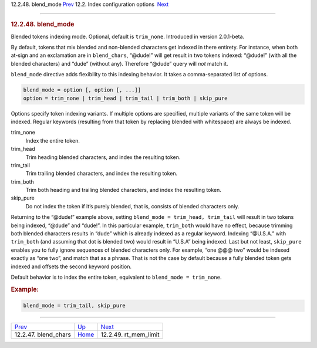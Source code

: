 .. raw:: html

   <div class="navheader">

12.2.48. blend\_mode
`Prev <conf-blend-chars.html>`__ 
12.2. Index configuration options
 `Next <conf-rt-mem-limit.html>`__

--------------

.. raw:: html

   </div>

.. raw:: html

   <div class="sect2">

.. raw:: html

   <div class="titlepage">

.. raw:: html

   <div>

.. raw:: html

   <div>

.. rubric:: 12.2.48. blend\_mode
   :name: blend_mode
   :class: title

.. raw:: html

   </div>

.. raw:: html

   </div>

.. raw:: html

   </div>

Blended tokens indexing mode. Optional, default is ``trim_none``.
Introduced in version 2.0.1-beta.

By default, tokens that mix blended and non-blended characters get
indexed in there entirety. For instance, when both at-sign and an
exclamation are in ``blend_chars``, “@dude!” will get result in two
tokens indexed: “@dude!” (with all the blended characters) and “dude”
(without any). Therefore “@dude” query will *not* match it.

``blend_mode`` directive adds flexibility to this indexing behavior. It
takes a comma-separated list of options.

.. code:: programlisting

    blend_mode = option [, option [, ...]]
    option = trim_none | trim_head | trim_tail | trim_both | skip_pure

Options specify token indexing variants. If multiple options are
specified, multiple variants of the same token will be indexed. Regular
keywords (resulting from that token by replacing blended with
whitespace) are always be indexed.

.. raw:: html

   <div class="variablelist">

trim\_none
    Index the entire token.

trim\_head
    Trim heading blended characters, and index the resulting token.

trim\_tail
    Trim trailing blended characters, and index the resulting token.

trim\_both
    Trim both heading and trailing blended characters, and index the
    resulting token.

skip\_pure
    Do not index the token if it’s purely blended, that is, consists of
    blended characters only.

.. raw:: html

   </div>

Returning to the “@dude!” example above, setting
``blend_mode = trim_head, trim_tail`` will result in two tokens being
indexed, “@dude” and “dude!”. In this particular example, ``trim_both``
would have no effect, because trimming both blended characters results
in “dude” which is already indexed as a regular keyword. Indexing
“@U.S.A.” with ``trim_both`` (and assuming that dot is blended two)
would result in “U.S.A” being indexed. Last but not least, ``skip_pure``
enables you to fully ignore sequences of blended characters only. For
example, “one @@@ two” would be indexed exactly as “one two”, and match
that as a phrase. That is not the case by default because a fully
blended token gets indexed and offsets the second keyword position.

Default behavior is to index the entire token, equivalent to
``blend_mode = trim_none``.

.. rubric:: Example:
   :name: example

.. code:: programlisting

    blend_mode = trim_tail, skip_pure

.. raw:: html

   </div>

.. raw:: html

   <div class="navfooter">

--------------

+-------------------------------------+---------------------------------+--------------------------------------+
| `Prev <conf-blend-chars.html>`__    | `Up <confgroup-index.html>`__   |  `Next <conf-rt-mem-limit.html>`__   |
+-------------------------------------+---------------------------------+--------------------------------------+
| 12.2.47. blend\_chars               | `Home <index.html>`__           |  12.2.49. rt\_mem\_limit             |
+-------------------------------------+---------------------------------+--------------------------------------+

.. raw:: html

   </div>
